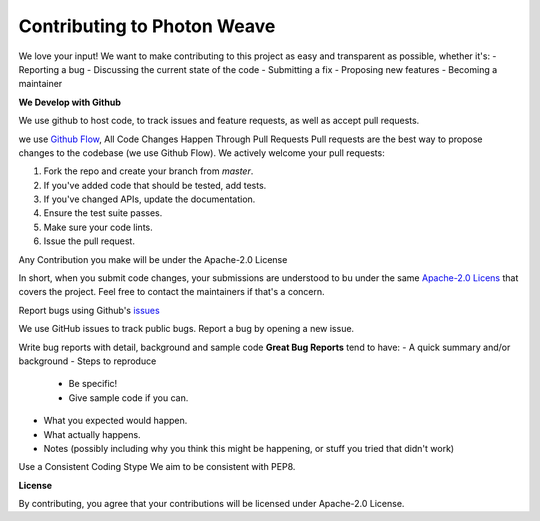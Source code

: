 Contributing to Photon Weave
====================

We love your input! We want to make contributing to this project as easy and transparent as possible, whether it's:
- Reporting a bug
- Discussing the current state of the code
- Submitting a fix
- Proposing new features
- Becoming a maintainer

**We Develop with Github**

We use github to host code, to track issues and feature requests, as well as accept pull requests.

we use `Github Flow <https://guides.github.com/introduction/flow/index.html>`_, All Code Changes Happen Through Pull Requests
Pull requests are the best way to propose changes to the codebase (we use Github Flow). We actively welcome your pull requests:

1. Fork the repo and create your branch from `master`.

2. If you've added code that should be tested, add tests.

3. If you've changed APIs, update the documentation.

4. Ensure the test suite passes.

5. Make sure your code lints.

6. Issue the pull request.

Any Contribution you make will be under the Apache-2.0 License

In short, when you submit code changes, your submissions are understood to bu under the same `Apache-2.0 Licens <https://www.apache.org/licenses/LICENSE-2.0>`_ that covers the project. Feel free to contact the maintainers if that's a concern.

Report bugs using Github's `issues <https://github.com/tqsd/photon_weave/issues>`_

We use GitHub issues to track public bugs. Report a bug by opening a new issue.

Write bug reports with detail, background and sample code
**Great Bug Reports** tend to have:
- A quick summary and/or background
- Steps to reproduce
  - Be specific!
  - Give sample code if you can.
- What you expected would happen.
- What actually happens.
- Notes (possibly including why you think this might be happening, or stuff you tried that didn't work)

Use a Consistent Coding Stype
We aim to be consistent with PEP8.

**License**

By contributing, you agree that your contributions will be licensed under Apache-2.0 License.
